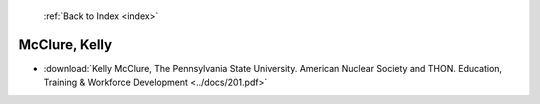  :ref:`Back to Index <index>`

McClure, Kelly
--------------

* :download:`Kelly McClure, The Pennsylvania State University. American Nuclear Society and THON. Education, Training & Workforce Development <../docs/201.pdf>`
